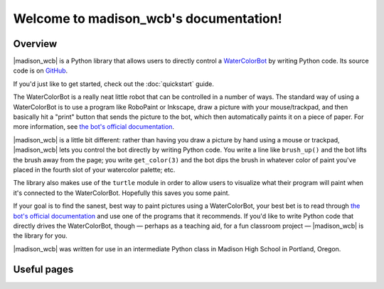 .. |madison_wcb| replace:: :mod:`madison_wcb`

Welcome to madison_wcb's documentation!
=======================================

Overview
--------

|madison_wcb| is a Python library that allows users to directly control a
`WaterColorBot <http://watercolorbot.com>`_ by writing Python code.
Its source code is on `GitHub <https://github.com/jrheard/madison_wcb>`_.

If you'd just like to get started, check out the :doc:`quickstart` guide.

The WaterColorBot is a really neat little robot that can be controlled in a number of ways.
The standard way of using a WaterColorBot is to use a program like RoboPaint or Inkscape,
draw a picture with your mouse/trackpad, and then basically hit a "print" button that sends the picture
to the bot, which then automatically paints it on a piece of paper. For more information, see
`the bot's official documentation <http://wiki.evilmadscientist.com/WaterColorBot_Software>`_.

|madison_wcb| is a little bit different: rather than having you draw a picture by hand
using a mouse or trackpad, |madison_wcb| lets you control the bot directly by writing Python code.
You write a line like ``brush_up()`` and the bot lifts the brush away from the page;
you write ``get_color(3)`` and the bot dips the brush in whatever color of paint you've placed
in the fourth slot of your watercolor palette; etc.

The library also makes use of the ``turtle`` module in order to allow users to visualize
what their program will paint when it's connected to the WaterColorBot. Hopefully this saves you some paint.

If your goal is to find the sanest, best way to paint pictures using a WaterColorBot,
your best bet is to read through `the bot's official documentation <http://wiki.evilmadscientist.com/WaterColorBot_Software>`_
and use one of the programs that it recommends. If you'd like to write Python code that directly
drives the WaterColorBot, though — perhaps as a teaching aid, for a fun classroom project —
|madison_wcb| is the library for you.

|madison_wcb| was written for use in an intermediate Python class in Madison High School
in Portland, Oregon.

Useful pages
------------

.. toctree ::
    :maxdepth: 2

    quickstart
    madison_wcb
